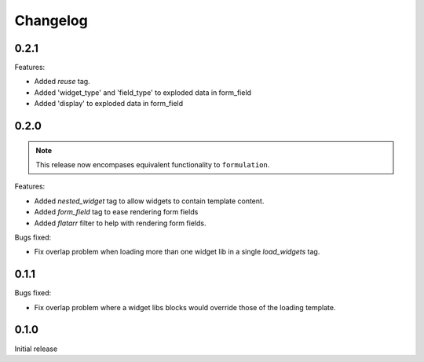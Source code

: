 =========
Changelog
=========

0.2.1
-----

Features:

- Added `reuse` tag.
- Added 'widget_type' and 'field_type' to exploded data in form_field
- Added 'display' to exploded data in form_field

0.2.0
-----

.. note::  This release now encompases equivalent functionality to
   ``formulation``.

Features:

- Added `nested_widget` tag to allow widgets to contain template content.
- Added `form_field` tag to ease rendering form fields
- Added `flatarr` filter to help with rendering form fields.

Bugs fixed:

- Fix overlap problem when loading more than one widget lib in a single
  `load_widgets` tag.

0.1.1
-----

Bugs fixed:

- Fix overlap problem where a widget libs blocks would override those of the
  loading template.

0.1.0
-----

Initial release

